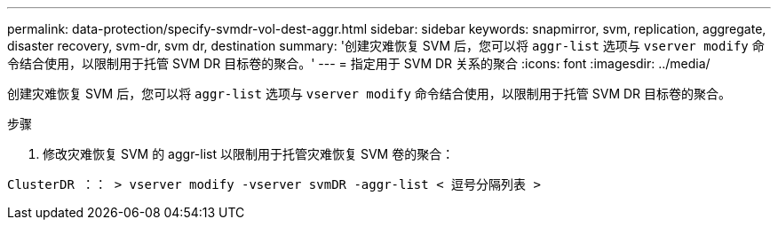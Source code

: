 ---
permalink: data-protection/specify-svmdr-vol-dest-aggr.html 
sidebar: sidebar 
keywords: snapmirror, svm, replication, aggregate, disaster recovery, svm-dr, svm dr, destination 
summary: '创建灾难恢复 SVM 后，您可以将 `aggr-list` 选项与 `vserver modify` 命令结合使用，以限制用于托管 SVM DR 目标卷的聚合。' 
---
= 指定用于 SVM DR 关系的聚合
:icons: font
:imagesdir: ../media/


[role="lead"]
创建灾难恢复 SVM 后，您可以将 `aggr-list` 选项与 `vserver modify` 命令结合使用，以限制用于托管 SVM DR 目标卷的聚合。

.步骤
. 修改灾难恢复 SVM 的 aggr-list 以限制用于托管灾难恢复 SVM 卷的聚合：


`ClusterDR ：： > vserver modify -vserver svmDR -aggr-list < 逗号分隔列表 >`
